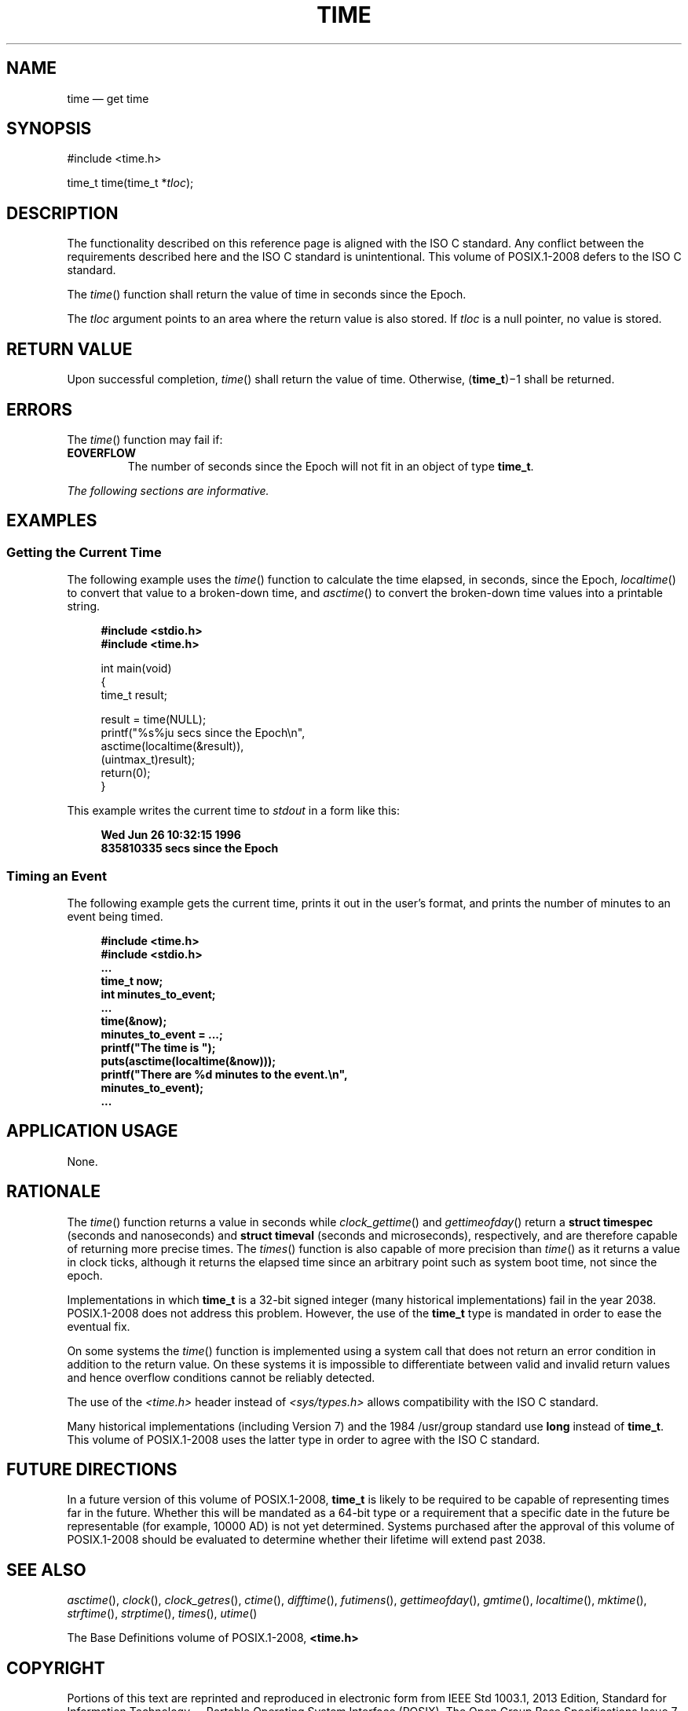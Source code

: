 '\" et
.TH TIME "3" 2013 "IEEE/The Open Group" "POSIX Programmer's Manual"

.SH NAME
time
\(em get time
.SH SYNOPSIS
.LP
.nf
#include <time.h>
.P
time_t time(time_t *\fItloc\fP);
.fi
.SH DESCRIPTION
The functionality described on this reference page is aligned with the
ISO\ C standard. Any conflict between the requirements described here and the
ISO\ C standard is unintentional. This volume of POSIX.1\(hy2008 defers to the ISO\ C standard.
.P
The
\fItime\fR()
function shall return the value of time
in seconds since the Epoch.
.P
The
.IR tloc
argument points to an area where the return value is also stored. If
.IR tloc
is a null pointer, no value is stored.
.SH "RETURN VALUE"
Upon successful completion,
\fItime\fR()
shall return the value of time. Otherwise, (\fBtime_t\fP)\(mi1 shall be
returned.
.SH ERRORS
The
\fItime\fR()
function may fail if:
.TP
.BR EOVERFLOW
The number of seconds since the Epoch will not fit in an object of type
.BR time_t .
.LP
.IR "The following sections are informative."
.SH EXAMPLES
.SS "Getting the Current Time"
.P
The following example uses the
\fItime\fR()
function to calculate the time elapsed, in seconds, since the Epoch,
\fIlocaltime\fR()
to convert that value to a broken-down time, and
\fIasctime\fR()
to convert the broken-down time values into a printable string.
.sp
.RS 4
.nf
\fB
#include <stdio.h>
#include <time.h>
.P
int main(void)
{
time_t result;
.P
    result = time(NULL);
    printf("%s%ju secs since the Epoch\en",
        asctime(localtime(&result)),
            (uintmax_t)result);
    return(0);
}
.fi \fR
.P
.RE
.P
This example writes the current time to
.IR stdout
in a form like this:
.sp
.RS 4
.nf
\fB
Wed Jun 26 10:32:15 1996
835810335 secs since the Epoch
.fi \fR
.P
.RE
.SS "Timing an Event"
.P
The following example gets the current time, prints it out in the
user's format, and prints the number of minutes to an event being
timed.
.sp
.RS 4
.nf
\fB
#include <time.h>
#include <stdio.h>
\&...
time_t now;
int minutes_to_event;
\&...
time(&now);
minutes_to_event = ...;
printf("The time is ");
puts(asctime(localtime(&now)));
printf("There are %d minutes to the event.\en",
    minutes_to_event);
\&...
.fi \fR
.P
.RE
.SH "APPLICATION USAGE"
None.
.SH RATIONALE
The
\fItime\fR()
function returns a value in seconds while
\fIclock_gettime\fR()
and
\fIgettimeofday\fR()
return a
.BR "struct timespec"
(seconds and nanoseconds) and
.BR "struct timeval"
(seconds and microseconds), respectively, and are therefore capable of
returning more precise times. The
\fItimes\fR()
function is also capable of more precision than
\fItime\fR()
as it returns a value in clock ticks, although it returns the elapsed time
since an arbitrary point such as system boot time, not since the epoch.
.P
Implementations in which
.BR time_t
is a 32-bit signed integer (many historical implementations) fail in
the year 2038. POSIX.1\(hy2008 does not address this problem. However, the use
of the
.BR time_t
type is mandated in order to ease the eventual fix.
.P
On some systems the
\fItime\fR()
function is implemented using a system call that does not return an
error condition in addition to the return value. On these systems it is
impossible to differentiate between valid and invalid return values and
hence overflow conditions cannot be reliably detected.
.P
The use of the
.IR <time.h> 
header instead of
.IR <sys/types.h> 
allows compatibility with the ISO\ C standard.
.P
Many historical implementations (including Version 7) and the 1984 /usr/group standard use
.BR long
instead of
.BR time_t .
This volume of POSIX.1\(hy2008 uses the latter type in order to agree with the ISO\ C standard.
.SH "FUTURE DIRECTIONS"
In a future version of this volume of POSIX.1\(hy2008,
.BR time_t
is likely to be required to be capable of representing times far in the
future. Whether this will be mandated as a 64-bit type or a requirement
that a specific date in the future be representable (for example, 10000
AD) is not yet determined. Systems purchased after the approval of this volume of POSIX.1\(hy2008
should be evaluated to determine whether their lifetime will extend
past 2038.
.SH "SEE ALSO"
.IR "\fIasctime\fR\^(\|)",
.IR "\fIclock\fR\^(\|)",
.IR "\fIclock_getres\fR\^(\|)",
.IR "\fIctime\fR\^(\|)",
.IR "\fIdifftime\fR\^(\|)",
.IR "\fIfutimens\fR\^(\|)",
.IR "\fIgettimeofday\fR\^(\|)",
.IR "\fIgmtime\fR\^(\|)",
.IR "\fIlocaltime\fR\^(\|)",
.IR "\fImktime\fR\^(\|)",
.IR "\fIstrftime\fR\^(\|)",
.IR "\fIstrptime\fR\^(\|)",
.IR "\fItimes\fR\^(\|)",
.IR "\fIutime\fR\^(\|)"
.P
The Base Definitions volume of POSIX.1\(hy2008,
.IR "\fB<time.h>\fP"
.SH COPYRIGHT
Portions of this text are reprinted and reproduced in electronic form
from IEEE Std 1003.1, 2013 Edition, Standard for Information Technology
-- Portable Operating System Interface (POSIX), The Open Group Base
Specifications Issue 7, Copyright (C) 2013 by the Institute of
Electrical and Electronics Engineers, Inc and The Open Group.
(This is POSIX.1-2008 with the 2013 Technical Corrigendum 1 applied.) In the
event of any discrepancy between this version and the original IEEE and
The Open Group Standard, the original IEEE and The Open Group Standard
is the referee document. The original Standard can be obtained online at
http://www.unix.org/online.html .

Any typographical or formatting errors that appear
in this page are most likely
to have been introduced during the conversion of the source files to
man page format. To report such errors, see
https://www.kernel.org/doc/man-pages/reporting_bugs.html .
